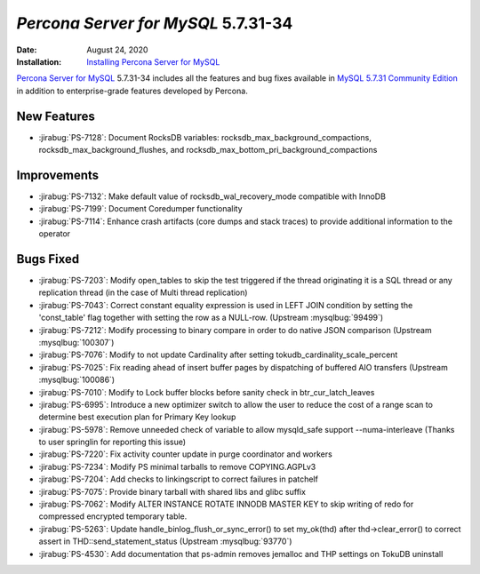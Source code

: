 .. _PS-5.7.31-34:

================================================================================
*Percona Server for MySQL* 5.7.31-34
================================================================================

:Date: August 24, 2020
:Installation: `Installing Percona Server for MySQL <https://www.percona.com/doc/percona-server/5.7/installation.html>`_

`Percona Server for MySQL <https://www.percona.com/software/mysql-database/percona-server>`_ 5.7.31-34
includes all the features and bug fixes available in
`MySQL 5.7.31 Community Edition <https://dev.mysql.com/doc/relnotes/mysql/5.7/en/news-5-7-31.html>`_
in addition to enterprise-grade features developed by Percona.

New Features
================================================================================

* :jirabug:`PS-7128`: Document RocksDB variables: rocksdb_max_background_compactions, rocksdb_max_background_flushes, and rocksdb_max_bottom_pri_background_compactions



Improvements
================================================================================

* :jirabug:`PS-7132`: Make default value of rocksdb_wal_recovery_mode compatible with InnoDB
* :jirabug:`PS-7199`: Document Coredumper functionality
* :jirabug:`PS-7114`: Enhance crash artifacts (core dumps and stack traces) to provide additional information to the operator



Bugs Fixed
================================================================================

* :jirabug:`PS-7203`: Modify open_tables to skip the test triggered if the thread originating it is a SQL thread or any replication thread (in the case of Multi thread replication)
* :jirabug:`PS-7043`: Correct constant equality expression is used in LEFT JOIN condition by setting the 'const_table' flag together with setting the row as a NULL-row. (Upstream :mysqlbug:`99499`)
* :jirabug:`PS-7212`: Modify processing to binary compare in order to do native JSON comparison (Upstream :mysqlbug:`100307`)
* :jirabug:`PS-7076`: Modify to not update Cardinality after setting tokudb_cardinality_scale_percent
* :jirabug:`PS-7025`: Fix reading ahead of insert buffer pages by dispatching of buffered AIO transfers (Upstream :mysqlbug:`100086`)
* :jirabug:`PS-7010`: Modify to Lock buffer blocks before sanity check in btr_cur_latch_leaves
* :jirabug:`PS-6995`: Introduce a new optimizer switch to allow the user to reduce the cost of a range scan to determine best execution plan for Primary Key lookup
* :jirabug:`PS-5978`: Remove unneeded check of variable to allow mysqld_safe support --numa-interleave (Thanks to user springlin for reporting this issue)
* :jirabug:`PS-7220`: Fix activity counter update in purge coordinator and workers
* :jirabug:`PS-7234`: Modify PS minimal tarballs to remove COPYING.AGPLv3
* :jirabug:`PS-7204`: Add checks to linkingscript to correct failures in patchelf
* :jirabug:`PS-7075`: Provide binary tarball with shared libs and glibc suffix
* :jirabug:`PS-7062`: Modify ALTER INSTANCE ROTATE INNODB MASTER KEY to skip writing of redo for compressed encrypted temporary table.
* :jirabug:`PS-5263`: Update handle_binlog_flush_or_sync_error() to set my_ok(thd) after thd->clear_error() to correct assert in THD::send_statement_status (Upstream :mysqlbug:`93770`)
* :jirabug:`PS-4530`: Add documentation that ps-admin removes jemalloc and THP settings on TokuDB uninstall


